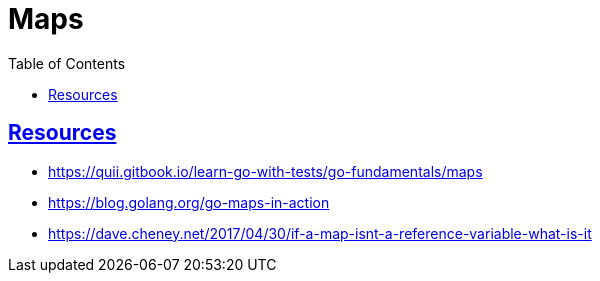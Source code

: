 = Maps
:page-subtitle: Go
:page-tags: go map dsa data-structure
:favicon: https://fernandobasso.dev/cmdline.png
:icons: font
:sectlinks:
:sectnums!:
:toclevels: 6
:toc: left
:source-highlighter: highlight.js
:imagesdir: __assets
:stem: latexmath
ifdef::env-github[]
:tip-caption: :bulb:
:note-caption: :information_source:
:important-caption: :heavy_exclamation_mark:
:caution-caption: :fire:
:warning-caption: :warning:
endif::[]

== Resources

* https://quii.gitbook.io/learn-go-with-tests/go-fundamentals/maps
* https://blog.golang.org/go-maps-in-action
* https://dave.cheney.net/2017/04/30/if-a-map-isnt-a-reference-variable-what-is-it

